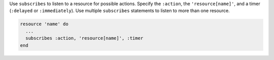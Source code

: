 .. The contents of this file are included in multiple topics.
.. This file should not be changed in a way that hinders its ability to appear in multiple documentation sets.

Use ``subscribes`` to listen to a resource for possible actions. Specify the ``:action``, the ``'resource[name]'``, and a timer (``:delayed`` or ``:immediately``). Use multiple ``subscribes`` statements to listen to more than one resource.

.. code-block:: ruby

   resource 'name' do
     ... 
     subscribes :action, 'resource[name]', :timer
   end
